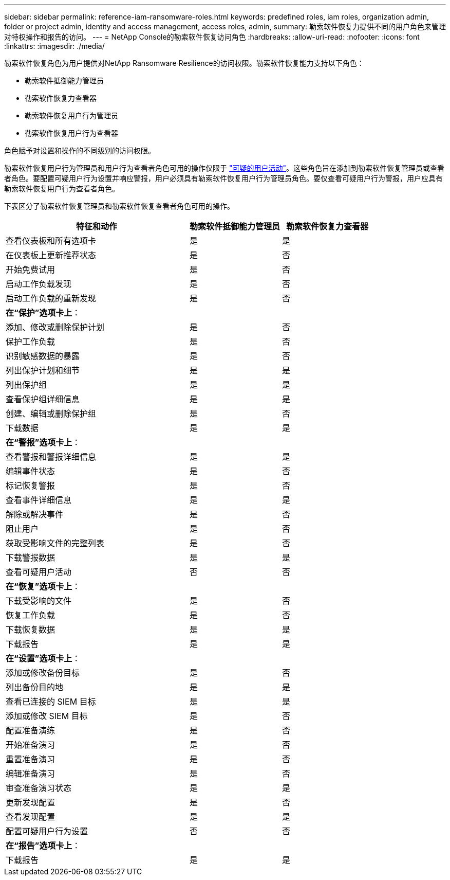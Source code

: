 ---
sidebar: sidebar 
permalink: reference-iam-ransomware-roles.html 
keywords: predefined roles, iam roles, organization admin, folder or project admin, identity and access management, access roles, admin, 
summary: 勒索软件恢复力提供不同的用户角色来管理对特权操作和报告的访问。 
---
= NetApp Console的勒索软件恢复访问角色
:hardbreaks:
:allow-uri-read: 
:nofooter: 
:icons: font
:linkattrs: 
:imagesdir: ./media/


[role="lead"]
勒索软件恢复角色为用户提供对NetApp Ransomware Resilience的访问权限。勒索软件恢复能力支持以下角色：

* 勒索软件抵御能力管理员
* 勒索软件恢复力查看器
* 勒索软件恢复用户行为管理员
* 勒索软件恢复用户行为查看器


角色赋予对设置和操作的不同级别的访问权限。

勒索软件恢复用户行为管理员和用户行为查看者角色可用的操作仅限于 link:https://docs.netapp.com/us-en/data-services-ransomware-resilience/suspicious-user-activity.html["可疑的用户活动"^]。这些角色旨在添加到勒索软件恢复管理员或查看者角色。要配置可疑用户行为设置并响应警报，用户必须具有勒索软件恢复用户行为管理员角色。要仅查看可疑用户行为警报，用户应具有勒索软件恢复用户行为查看者角色。

下表区分了勒索软件恢复管理员和勒索软件恢复查看者角色可用的操作。

[cols="40,20a,20a"]
|===
| 特征和动作 | 勒索软件抵御能力管理员 | 勒索软件恢复力查看器 


| 查看仪表板和所有选项卡  a| 
是
 a| 
是



| 在仪表板上更新推荐状态  a| 
是
 a| 
否



| 开始免费试用  a| 
是
 a| 
否



| 启动工作负载发现  a| 
是
 a| 
否



| 启动工作负载的重新发现  a| 
是
 a| 
否



3+| *在“保护”选项卡上*： 


| 添加、修改或删除保护计划  a| 
是
 a| 
否



| 保护工作负载  a| 
是
 a| 
否



| 识别敏感数据的暴露  a| 
是
 a| 
否



| 列出保护计划和细节  a| 
是
 a| 
是



| 列出保护组  a| 
是
 a| 
是



| 查看保护组详细信息  a| 
是
 a| 
是



| 创建、编辑或删除保护组  a| 
是
 a| 
否



| 下载数据  a| 
是
 a| 
是



3+| *在“警报”选项卡上*： 


| 查看警报和警报详细信息  a| 
是
 a| 
是



| 编辑事件状态  a| 
是
 a| 
否



| 标记恢复警报  a| 
是
 a| 
否



| 查看事件详细信息  a| 
是
 a| 
是



| 解除或解决事件  a| 
是
 a| 
否



| 阻止用户  a| 
是
 a| 
否



| 获取受影响文件的完整列表  a| 
是
 a| 
否



| 下载警报数据  a| 
是
 a| 
是



| 查看可疑用户活动  a| 
否
 a| 
否



3+| *在“恢复”选项卡上*： 


| 下载受影响的文件  a| 
是
 a| 
否



| 恢复工作负载  a| 
是
 a| 
否



| 下载恢复数据  a| 
是
 a| 
是



| 下载报告  a| 
是
 a| 
是



3+| *在“设置”选项卡上*： 


| 添加或修改备份目标  a| 
是
 a| 
否



| 列出备份目的地  a| 
是
 a| 
是



| 查看已连接的 SIEM 目标  a| 
是
 a| 
是



| 添加或修改 SIEM 目标  a| 
是
 a| 
否



| 配置准备演练  a| 
是
 a| 
否



| 开始准备演习  a| 
是
 a| 
否



| 重置准备演习  a| 
是
 a| 
否



| 编辑准备演习  a| 
是
 a| 
否



| 审查准备演习状态  a| 
是
 a| 
是



| 更新发现配置  a| 
是
 a| 
否



| 查看发现配置  a| 
是
 a| 
是



| 配置可疑用户行为设置  a| 
否
 a| 
否



3+| *在“报告”选项卡上*： 


| 下载报告  a| 
是
 a| 
是

|===